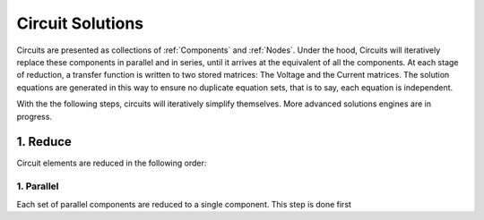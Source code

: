 Circuit Solutions
=================

Circuits are presented as collections of :ref:`Components` and :ref:`Nodes`. Under the hood, Circuits will iteratively replace these components in parallel and in series, until it arrives at the equivalent of all the components. At each stage of reduction, a transfer function is written to two stored matrices: The Voltage and the Current matrices. The solution equations are generated in this way to ensure no duplicate equation sets, that is to say, each equation is independent. 

With the the following steps, circuits will iteratively simplify themselves. More advanced solutions engines are in progress.

1. Reduce
---------

Circuit elements are reduced in the following order: 

1. Parallel
^^^^^^^^^^^

Each set of parallel components are reduced to a single component. This step is done first 
